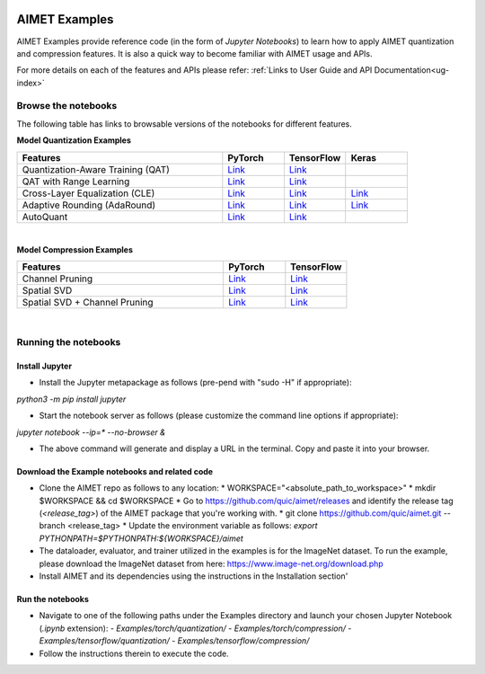 .. _ug-examples:

.. image:: ../images/logo-quic-on@h68.png

==============
AIMET Examples
==============

AIMET Examples provide reference code (in the form of *Jupyter Notebooks*) to learn how to
apply AIMET quantization and compression features. It is also a quick way to become
familiar with AIMET usage and APIs.

For more details on each of the features and APIs please refer:
:ref:`Links to User Guide and API Documentation<ug-index>`

Browse the notebooks
====================

The following table has links to browsable versions of the notebooks for different features.

**Model Quantization Examples**

.. list-table::
   :widths: 40 12 12 12
   :header-rows: 1

   * - Features
     - PyTorch
     - TensorFlow
     - Keras
   * - Quantization-Aware Training (QAT)
     - `Link <../Examples/torch/quantization/qat.ipynb>`_
     - `Link <../Examples/tensorflow/quantization/qat.ipynb>`_
     -
   * - QAT with Range Learning
     - `Link <../Examples/torch/quantization/qat_range_learning.ipynb>`_
     - `Link <../Examples/tensorflow/quantization/qat_range_learning.ipynb>`_
     -
   * - Cross-Layer Equalization (CLE)
     - `Link <../Examples/torch/quantization/cle_bc.ipynb>`_
     - `Link <../Examples/tensorflow/quantization/cle_bc.ipynb>`_
     - `Link <../Examples/tensorflow/quantization/keras/quantsim_cle.ipynb>`_
   * - Adaptive Rounding (AdaRound)
     - `Link <../Examples/torch/quantization/adaround.ipynb>`_
     - `Link <../Examples/tensorflow/quantization/adaround.ipynb>`_
     - `Link <../Examples/tensorflow/quantization/keras/adaround.ipynb>`_
   * - AutoQuant
     - `Link <../Examples/torch/quantization/autoquant.ipynb>`_
     - `Link <../Examples/tensorflow/quantization/autoquant.ipynb>`_
     -

|
**Model Compression Examples**

.. list-table::
   :widths: 40 12 12
   :header-rows: 1

   * - Features
     - PyTorch
     - TensorFlow
   * - Channel Pruning
     - `Link <../Examples/torch/compression/channel_pruning.ipynb>`_
     - `Link <../Examples/tensorflow/compression/channel_pruning.ipynb>`_
   * - Spatial SVD
     - `Link <../Examples/torch/compression/spatial_svd.ipynb>`_
     - `Link <../Examples/tensorflow/compression/spatial_svd.ipynb>`_
   * - Spatial SVD + Channel Pruning
     - `Link <../Examples/torch/compression/spatial_svd_channel_pruning.ipynb>`_
     - `Link <../Examples/tensorflow/compression/spatial_svd_channel_pruning.ipynb>`_


|
Running the notebooks
=====================

Install Jupyter
---------------
- Install the Jupyter metapackage as follows (pre-pend with "sudo -H" if appropriate):
`python3 -m pip install jupyter`

- Start the notebook server as follows (please customize the command line options if appropriate):
`jupyter notebook --ip=* --no-browser &`

- The above command will generate and display a URL in the terminal. Copy and paste it into your browser.


Download the Example notebooks and related code
------------------------------------------------
- Clone the AIMET repo as follows to any location:
  * WORKSPACE="<absolute_path_to_workspace>"
  * mkdir $WORKSPACE && cd $WORKSPACE
  *  Go to https://github.com/quic/aimet/releases and identify the release tag (`<release_tag>`) of the AIMET package that you're working with.
  * git clone https://github.com/quic/aimet.git --branch <release_tag>
  * Update the environment variable as follows: `export PYTHONPATH=$PYTHONPATH:${WORKSPACE}/aimet`

- The dataloader, evaluator, and trainer utilized in the examples is for the ImageNet dataset.
  To run the example, please download the ImageNet dataset from here: https://www.image-net.org/download.php

- Install AIMET and its dependencies using the instructions in the Installation section'

Run the notebooks
-----------------

- Navigate to one of the following paths under the Examples directory and launch your chosen Jupyter Notebook (`.ipynb` extension):
  - `Examples/torch/quantization/`
  - `Examples/torch/compression/`
  - `Examples/tensorflow/quantization/`
  - `Examples/tensorflow/compression/`
- Follow the instructions therein to execute the code.

